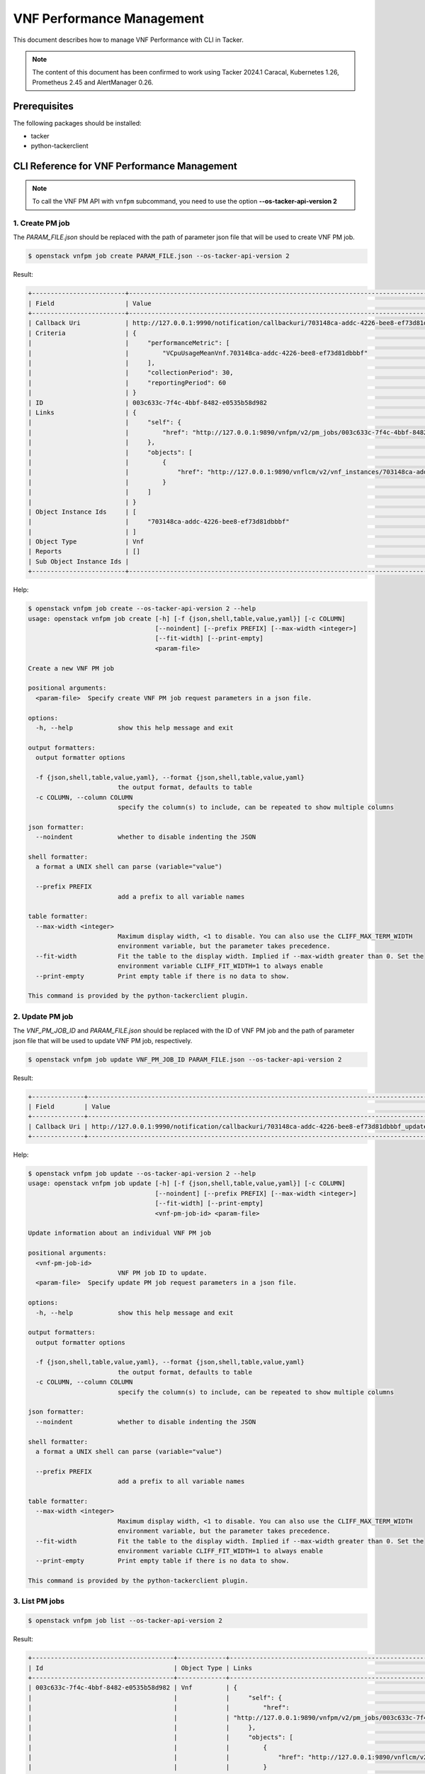 ==========================
VNF Performance Management
==========================

This document describes how to manage VNF Performance with CLI in Tacker.

.. note::

  The content of this document has been confirmed to work
  using Tacker 2024.1 Caracal, Kubernetes 1.26, Prometheus 2.45 and
  AlertManager 0.26.


Prerequisites
-------------

The following packages should be installed:

* tacker
* python-tackerclient

CLI Reference for VNF Performance Management
--------------------------------------------

.. note::

    To call the VNF PM API with ``vnfpm`` subcommand,
    you need to use the option **\-\-os-tacker-api-version 2**


1. Create PM job
^^^^^^^^^^^^^^^^

The `PARAM_FILE.json` should be replaced with the path of parameter json file
that will be used to create VNF PM job.

.. code-block:: console

  $ openstack vnfpm job create PARAM_FILE.json --os-tacker-api-version 2


Result:

.. code-block:: console

  +-------------------------+----------------------------------------------------------------------------------------------------------+
  | Field                   | Value                                                                                                    |
  +-------------------------+----------------------------------------------------------------------------------------------------------+
  | Callback Uri            | http://127.0.0.1:9990/notification/callbackuri/703148ca-addc-4226-bee8-ef73d81dbbbf                      |
  | Criteria                | {                                                                                                        |
  |                         |     "performanceMetric": [                                                                               |
  |                         |         "VCpuUsageMeanVnf.703148ca-addc-4226-bee8-ef73d81dbbbf"                                          |
  |                         |     ],                                                                                                   |
  |                         |     "collectionPeriod": 30,                                                                              |
  |                         |     "reportingPeriod": 60                                                                                |
  |                         | }                                                                                                        |
  | ID                      | 003c633c-7f4c-4bbf-8482-e0535b58d982                                                                     |
  | Links                   | {                                                                                                        |
  |                         |     "self": {                                                                                            |
  |                         |         "href": "http://127.0.0.1:9890/vnfpm/v2/pm_jobs/003c633c-7f4c-4bbf-8482-e0535b58d982"            |
  |                         |     },                                                                                                   |
  |                         |     "objects": [                                                                                         |
  |                         |         {                                                                                                |
  |                         |             "href": "http://127.0.0.1:9890/vnflcm/v2/vnf_instances/703148ca-addc-4226-bee8-ef73d81dbbbf" |
  |                         |         }                                                                                                |
  |                         |     ]                                                                                                    |
  |                         | }                                                                                                        |
  | Object Instance Ids     | [                                                                                                        |
  |                         |     "703148ca-addc-4226-bee8-ef73d81dbbbf"                                                               |
  |                         | ]                                                                                                        |
  | Object Type             | Vnf                                                                                                      |
  | Reports                 | []                                                                                                       |
  | Sub Object Instance Ids |                                                                                                          |
  +-------------------------+----------------------------------------------------------------------------------------------------------+


Help:

.. code-block:: console

  $ openstack vnfpm job create --os-tacker-api-version 2 --help
  usage: openstack vnfpm job create [-h] [-f {json,shell,table,value,yaml}] [-c COLUMN]
                                    [--noindent] [--prefix PREFIX] [--max-width <integer>]
                                    [--fit-width] [--print-empty]
                                    <param-file>

  Create a new VNF PM job

  positional arguments:
    <param-file>  Specify create VNF PM job request parameters in a json file.

  options:
    -h, --help            show this help message and exit

  output formatters:
    output formatter options

    -f {json,shell,table,value,yaml}, --format {json,shell,table,value,yaml}
                          the output format, defaults to table
    -c COLUMN, --column COLUMN
                          specify the column(s) to include, can be repeated to show multiple columns

  json formatter:
    --noindent            whether to disable indenting the JSON

  shell formatter:
    a format a UNIX shell can parse (variable="value")

    --prefix PREFIX
                          add a prefix to all variable names

  table formatter:
    --max-width <integer>
                          Maximum display width, <1 to disable. You can also use the CLIFF_MAX_TERM_WIDTH
                          environment variable, but the parameter takes precedence.
    --fit-width           Fit the table to the display width. Implied if --max-width greater than 0. Set the
                          environment variable CLIFF_FIT_WIDTH=1 to always enable
    --print-empty         Print empty table if there is no data to show.

  This command is provided by the python-tackerclient plugin.


2. Update PM job
^^^^^^^^^^^^^^^^

The `VNF_PM_JOB_ID` and `PARAM_FILE.json` should be replaced with the ID of
VNF PM job and the path of parameter json file that will be used to update VNF
PM job, respectively.

.. code-block:: console

  $ openstack vnfpm job update VNF_PM_JOB_ID PARAM_FILE.json --os-tacker-api-version 2


Result:

.. code-block:: console

  +--------------+--------------------------------------------------------------------------------------------+
  | Field        | Value                                                                                      |
  +--------------+--------------------------------------------------------------------------------------------+
  | Callback Uri | http://127.0.0.1:9990/notification/callbackuri/703148ca-addc-4226-bee8-ef73d81dbbbf_update |
  +--------------+--------------------------------------------------------------------------------------------+

Help:

.. code-block:: console

  $ openstack vnfpm job update --os-tacker-api-version 2 --help
  usage: openstack vnfpm job update [-h] [-f {json,shell,table,value,yaml}] [-c COLUMN]
                                    [--noindent] [--prefix PREFIX] [--max-width <integer>]
                                    [--fit-width] [--print-empty]
                                    <vnf-pm-job-id> <param-file>

  Update information about an individual VNF PM job

  positional arguments:
    <vnf-pm-job-id>
                          VNF PM job ID to update.
    <param-file>  Specify update PM job request parameters in a json file.

  options:
    -h, --help            show this help message and exit

  output formatters:
    output formatter options

    -f {json,shell,table,value,yaml}, --format {json,shell,table,value,yaml}
                          the output format, defaults to table
    -c COLUMN, --column COLUMN
                          specify the column(s) to include, can be repeated to show multiple columns

  json formatter:
    --noindent            whether to disable indenting the JSON

  shell formatter:
    a format a UNIX shell can parse (variable="value")

    --prefix PREFIX
                          add a prefix to all variable names

  table formatter:
    --max-width <integer>
                          Maximum display width, <1 to disable. You can also use the CLIFF_MAX_TERM_WIDTH
                          environment variable, but the parameter takes precedence.
    --fit-width           Fit the table to the display width. Implied if --max-width greater than 0. Set the
                          environment variable CLIFF_FIT_WIDTH=1 to always enable
    --print-empty         Print empty table if there is no data to show.

  This command is provided by the python-tackerclient plugin.


3. List PM jobs
^^^^^^^^^^^^^^^

.. code-block:: console

  $ openstack vnfpm job list --os-tacker-api-version 2


Result:

.. code-block:: console

  +--------------------------------------+-------------+----------------------------------------------------------------------------------------------------------+
  | Id                                   | Object Type | Links                                                                                                    |
  +--------------------------------------+-------------+----------------------------------------------------------------------------------------------------------+
  | 003c633c-7f4c-4bbf-8482-e0535b58d982 | Vnf         | {                                                                                                        |
  |                                      |             |     "self": {                                                                                            |
  |                                      |             |         "href":                                                                                          |
  |                                      |             | "http://127.0.0.1:9890/vnfpm/v2/pm_jobs/003c633c-7f4c-4bbf-8482-e0535b58d982"                            |
  |                                      |             |     },                                                                                                   |
  |                                      |             |     "objects": [                                                                                         |
  |                                      |             |         {                                                                                                |
  |                                      |             |             "href": "http://127.0.0.1:9890/vnflcm/v2/vnf_instances/703148ca-addc-4226-bee8-ef73d81dbbbf" |
  |                                      |             |         }                                                                                                |
  |                                      |             |     ]                                                                                                    |
  |                                      |             | }                                                                                                        |
  +--------------------------------------+-------------+----------------------------------------------------------------------------------------------------------+


Help:

.. code-block:: console

  $ openstack vnfpm job list --os-tacker-api-version 2 --help
  usage: openstack vnfpm job list [-h] [-f {csv,json,table,value,yaml}] [-c COLUMN]
                                  [--quote {all,minimal,none,nonnumeric}] [--noindent]
                                  [--max-width <integer>] [--fit-width] [--print-empty]
                                  [--sort-column SORT_COLUMN] [--sort-ascending | --sort-descending]
                                  [--filter <filter>]
                                  [--all_fields | --fields fields | --exclude_fields exclude-fields]
                                  [--exclude_default]

  List VNF PM jobs

  options:
    -h, --help            show this help message and exit
    --filter <filter>
                          Attribute-based-filtering parameters
    --all_fields          Include all complex attributes in the response
    --fields fields
                          Complex attributes to be included into the response
    --exclude_fields exclude-fields
                          Complex attributes to be excluded from the response
    --exclude_default     Indicates to exclude all complex attributes from the response. This argument can be
                          used alone or with --fields and --filter. For all other combinations tacker server
                          will throw bad request error

  output formatters:
    output formatter options

    -f {csv,json,table,value,yaml}, --format {csv,json,table,value,yaml}
                          the output format, defaults to table
    -c COLUMN, --column COLUMN
                          specify the column(s) to include, can be repeated to show multiple columns
    --sort-column SORT_COLUMN
                          specify the column(s) to sort the data (columns specified first have a priority,
                          non-existing columns are ignored), can be repeated
    --sort-ascending      sort the column(s) in ascending order
    --sort-descending     sort the column(s) in descending order

  CSV Formatter:
    --quote {all,minimal,none,nonnumeric}
                          when to include quotes, defaults to nonnumeric

  json formatter:
    --noindent            whether to disable indenting the JSON

  table formatter:
    --max-width <integer>
                          Maximum display width, <1 to disable. You can also use the CLIFF_MAX_TERM_WIDTH
                          environment variable, but the parameter takes precedence.
    --fit-width           Fit the table to the display width. Implied if --max-width greater than 0. Set the
                          environment variable CLIFF_FIT_WIDTH=1 to always enable
    --print-empty         Print empty table if there is no data to show.

  This command is provided by the python-tackerclient plugin.


4. Show PM job
^^^^^^^^^^^^^^

The `VNF_PM_JOB_ID` should be replaced with the ID of VNF PM job.

.. code-block:: console

  $ openstack vnfpm job show VNF_PM_JOB_ID --os-tacker-api-version 2


Result:

.. code-block:: console

  +-------------------------+---------------------------------------------------------------------------------------------------------------+
  | Field                   | Value                                                                                                         |
  +-------------------------+---------------------------------------------------------------------------------------------------------------+
  | Callback Uri            | http://127.0.0.1:9990/notification/callbackuri/703148ca-addc-4226-bee8-ef73d81dbbbf                           |
  | Criteria                | {                                                                                                             |
  |                         |     "performanceMetric": [                                                                                    |
  |                         |         "VCpuUsageMeanVnf.703148ca-addc-4226-bee8-ef73d81dbbbf"                                               |
  |                         |     ],                                                                                                        |
  |                         |     "collectionPeriod": 30,                                                                                   |
  |                         |     "reportingPeriod": 60                                                                                     |
  |                         | }                                                                                                             |
  | ID                      | 003c633c-7f4c-4bbf-8482-e0535b58d982                                                                          |
  | Links                   | {                                                                                                             |
  |                         |     "self": {                                                                                                 |
  |                         |         "href": "http://127.0.0.1:9890/vnfpm/v2/pm_jobs/003c633c-7f4c-4bbf-8482-e0535b58d982"                 |
  |                         |     },                                                                                                        |
  |                         |     "objects": [                                                                                              |
  |                         |         {                                                                                                     |
  |                         |             "href": "http://127.0.0.1:9890/vnflcm/v2/vnf_instances/703148ca-addc-4226-bee8-ef73d81dbbbf"      |
  |                         |         }                                                                                                     |
  |                         |     ]                                                                                                         |
  |                         | }                                                                                                             |
  | Object Instance Ids     | [                                                                                                             |
  |                         |     "703148ca-addc-4226-bee8-ef73d81dbbbf"                                                                    |
  |                         | ]                                                                                                             |
  | Object Type             | Vnf                                                                                                           |
  | Reports                 | [                                                                                                             |
  |                         |     {                                                                                                         |
  |                         |         "href": "http://127.0.0.1:9890/vnfpm/v2/pm_jobs/003c633c-7f4c-4bbf-8482-                              |
  |                         | e0535b58d982/reports/c6652793-4279-4989-9cf7-08485b5cd2a8",                                                   |
  |                         |         "readyTime": "2024-07-26T00:49:02Z"                                                                   |
  |                         |     },                                                                                                        |
  |                         |     {                                                                                                         |
  |                         |         "href": "http://127.0.0.1:9890/vnfpm/v2/pm_jobs/003c633c-7f4c-4bbf-8482-                              |
  |                         | e0535b58d982/reports/42ca4619-534f-4199-bf9c-9c65709c3b03",                                                   |
  |                         |         "readyTime": "2024-07-26T00:50:02Z"                                                                   |
  |                         |     }                                                                                                         |
  |                         | ]                                                                                                             |
  | Sub Object Instance Ids |                                                                                                               |
  +-------------------------+---------------------------------------------------------------------------------------------------------------+


Help:

.. code-block:: console

  $ openstack vnfpm job show --os-tacker-api-version 2 --help
  usage: openstack vnfpm job show [-h] [-f {json,shell,table,value,yaml}] [-c COLUMN]
                                  [--noindent] [--prefix PREFIX] [--max-width <integer>]
                                  [--fit-width] [--print-empty]
                                  <vnf-pm-job-id>

  Display VNF PM job details

  positional arguments:
    <vnf-pm-job-id>
                          VNF PM job ID to display

  options:
    -h, --help            show this help message and exit

  output formatters:
    output formatter options

    -f {json,shell,table,value,yaml}, --format {json,shell,table,value,yaml}
                          the output format, defaults to table
    -c COLUMN, --column COLUMN
                          specify the column(s) to include, can be repeated to show multiple columns

  json formatter:
    --noindent            whether to disable indenting the JSON

  shell formatter:
    a format a UNIX shell can parse (variable="value")

    --prefix PREFIX
                          add a prefix to all variable names

  table formatter:
    --max-width <integer>
                          Maximum display width, <1 to disable. You can also use the CLIFF_MAX_TERM_WIDTH
                          environment variable, but the parameter takes precedence.
    --fit-width           Fit the table to the display width. Implied if --max-width greater than 0. Set the
                          environment variable CLIFF_FIT_WIDTH=1 to always enable
    --print-empty         Print empty table if there is no data to show.

  This command is provided by the python-tackerclient plugin.


5. Delete PM job
^^^^^^^^^^^^^^^^

The `VNF_PM_JOB_ID` should be replaced with the ID of VNF PM job.

.. code-block:: console

  $ openstack vnfpm job delete VNF_PM_JOB_ID --os-tacker-api-version 2


Result:

.. code-block:: console

  VNF PM job '003c633c-7f4c-4bbf-8482-e0535b58d982' deleted successfully


Help:

.. code-block:: console

  $ openstack vnfpm job delete --os-tacker-api-version 2 --help
  usage: openstack vnfpm job delete [-h] <vnf-pm-job-id> [<vnf-pm-job-id> ...]

  Delete VNF PM job

  positional arguments:
    <vnf-pm-job-id>
                          VNF PM job ID(s) to delete

  options:
    -h, --help            show this help message and exit

  This command is provided by the python-tackerclient plugin.


6. Show PM job report
^^^^^^^^^^^^^^^^^^^^^

The `VNF_PM_JOB_ID` and `VNF_PM_REPORT_ID` should be replaced with the ID of
VNF PM job and the ID of VNF PM report, respectively. The ID of VNF PM report can
be found at the last part of 'href' of an individual VNF PM report from the
output of 'Show PM job'.

.. code-block:: console

  $ openstack vnfpm report show VNF_PM_JOB_ID VNF_PM_REPORT_ID --os-tacker-api-version 2


Result:

.. code-block:: console

  +---------+---------------------------------------------------------------------------------------+
  | Field   | Value                                                                                 |
  +---------+---------------------------------------------------------------------------------------+
  | Entries | [                                                                                     |
  |         |     {                                                                                 |
  |         |         "objectType": "Vnf",                                                          |
  |         |         "objectInstanceId": "703148ca-addc-4226-bee8-ef73d81dbbbf",                   |
  |         |         "performanceMetric": "VCpuUsageMeanVnf.703148ca-addc-4226-bee8-ef73d81dbbbf", |
  |         |         "performanceValues": [                                                        |
  |         |             {                                                                         |
  |         |                 "timeStamp": "2024-07-26T00:49:02Z",                                  |
  |         |                 "value": "0.5507727539609485"                                         |
  |         |             }                                                                         |
  |         |         ]                                                                             |
  |         |     }                                                                                 |
  |         | ]                                                                                     |
  +---------+---------------------------------------------------------------------------------------+


Help:

.. code-block:: console

  $ openstack vnfpm report show --os-tacker-api-version 2 --help
  usage: openstack vnfpm report show [-h] [-f {json,shell,table,value,yaml}] [-c COLUMN]
                                    [--noindent] [--prefix PREFIX] [--max-width <integer>]
                                    [--fit-width] [--print-empty]
                                    <vnf-pm-job-id> <vnf-pm-report-id>

  Display VNF PM report details

  positional arguments:
    <vnf-pm-job-id>
                          VNF PM job id where the VNF PM report is located
    <vnf-pm-report-id>
                          VNF PM report ID to display

  options:
    -h, --help            show this help message and exit

  output formatters:
    output formatter options

    -f {json,shell,table,value,yaml}, --format {json,shell,table,value,yaml}
                          the output format, defaults to table
    -c COLUMN, --column COLUMN
                          specify the column(s) to include, can be repeated to show multiple columns

  json formatter:
    --noindent            whether to disable indenting the JSON

  shell formatter:
    a format a UNIX shell can parse (variable="value")

    --prefix PREFIX
                          add a prefix to all variable names

  table formatter:
    --max-width <integer>
                          Maximum display width, <1 to disable. You can also use the CLIFF_MAX_TERM_WIDTH
                          environment variable, but the parameter takes precedence.
    --fit-width           Fit the table to the display width. Implied if --max-width greater than 0. Set the
                          environment variable CLIFF_FIT_WIDTH=1 to always enable
    --print-empty         Print empty table if there is no data to show.

  This command is provided by the python-tackerclient plugin.


7. Create PM threshold
^^^^^^^^^^^^^^^^^^^^^^

The `PARAM_FILE.json` should be replaced with the path of parameter json file
that will be used to create VNF PM threshold.

.. code-block:: console

  $ openstack vnfpm threshold create PARAM_FILE.json --os-tacker-api-version 2


Result:

.. code-block:: console

  +-------------------------+------------------------------------------------------------------------------------------------------+
  | Field                   | Value                                                                                                |
  +-------------------------+------------------------------------------------------------------------------------------------------+
  | Callback Uri            | http://127.0.0.1:9990/notification/callbackuri/703148ca-addc-4226-bee8-ef73d81dbbbf                  |
  | Criteria                | {                                                                                                    |
  |                         |     "performanceMetric": "VCpuUsageMeanVnf.703148ca-addc-4226-bee8-ef73d81dbbbf",                    |
  |                         |     "thresholdType": "SIMPLE",                                                                       |
  |                         |     "simpleThresholdDetails": {                                                                      |
  |                         |         "thresholdValue": 1.0,                                                                       |
  |                         |         "hysteresis": 0.5                                                                            |
  |                         |     }                                                                                                |
  |                         | }                                                                                                    |
  | ID                      | c748455b-89d7-414b-a4ee-4a24238b3536                                                                 |
  | Links                   | {                                                                                                    |
  |                         |     "self": {                                                                                        |
  |                         |         "href": "http://127.0.0.1:9890/vnfpm/v2/thresholds/c748455b-89d7-414b-a4ee-4a24238b3536"     |
  |                         |     },                                                                                               |
  |                         |     "object": {                                                                                      |
  |                         |         "href": "http://127.0.0.1:9890/vnflcm/v2/vnf_instances/703148ca-addc-4226-bee8-ef73d81dbbbf" |
  |                         |     }                                                                                                |
  |                         | }                                                                                                    |
  | Object Instance Id      | 703148ca-addc-4226-bee8-ef73d81dbbbf                                                                 |
  | Object Type             | Vnf                                                                                                  |
  | Sub Object Instance Ids |                                                                                                      |
  +-------------------------+------------------------------------------------------------------------------------------------------+


Help:

.. code-block:: console

  $ openstack vnfpm threshold create --os-tacker-api-version 2 --help
  usage: openstack vnfpm threshold create [-h] [-f {json,shell,table,value,yaml}] [-c COLUMN]
                                          [--noindent] [--prefix PREFIX]
                                          [--max-width <integer>] [--fit-width] [--print-empty]
                                          <param-file>

  Create a new VNF PM threshold

  positional arguments:
    <param-file>  Specify create VNF PM threshold request parameters in a json file.

  options:
    -h, --help            show this help message and exit

  output formatters:
    output formatter options

    -f {json,shell,table,value,yaml}, --format {json,shell,table,value,yaml}
                          the output format, defaults to table
    -c COLUMN, --column COLUMN
                          specify the column(s) to include, can be repeated to show multiple columns

  json formatter:
    --noindent            whether to disable indenting the JSON

  shell formatter:
    a format a UNIX shell can parse (variable="value")

    --prefix PREFIX
                          add a prefix to all variable names

  table formatter:
    --max-width <integer>
                          Maximum display width, <1 to disable. You can also use the CLIFF_MAX_TERM_WIDTH
                          environment variable, but the parameter takes precedence.
    --fit-width           Fit the table to the display width. Implied if --max-width greater than 0. Set the
                          environment variable CLIFF_FIT_WIDTH=1 to always enable
    --print-empty         Print empty table if there is no data to show.

  This command is provided by the python-tackerclient plugin.


8. Update PM threshold
^^^^^^^^^^^^^^^^^^^^^^

The `VNF_PM_THRESHOLD_ID` and `PARAM_FILE.json` should be replaced with the ID
of VNF PM threshold and the path of parameter json file that will be used to
update VNF PM threshold, respectively.

.. code-block:: console

  $ openstack vnfpm threshold update VNF_PM_THRESHOLD_ID PARAM_FILE.json --os-tacker-api-version 2


Result:

.. code-block:: console

  +--------------+--------------------------------------------------------------------------------------------+
  | Field        | Value                                                                                      |
  +--------------+--------------------------------------------------------------------------------------------+
  | Callback Uri | http://127.0.0.1:9990/notification/callbackuri/703148ca-addc-4226-bee8-ef73d81dbbbf_update |
  +--------------+--------------------------------------------------------------------------------------------+

Help:

.. code-block:: console

  $ openstack vnfpm threshold update --os-tacker-api-version 2 --help
  usage: openstack vnfpm threshold update [-h] [-f {json,shell,table,value,yaml}] [-c COLUMN]
                                          [--noindent] [--prefix PREFIX]
                                          [--max-width <integer>] [--fit-width] [--print-empty]
                                          <vnf-pm-threshold-id> <param-file>

  Update information about an individual VNF PM threshold

  positional arguments:
    <vnf-pm-threshold-id>
                          VNF PM threshold ID to update.
    <param-file>  Specify update PM threshold request parameters in a json file.

  options:
    -h, --help            show this help message and exit

  output formatters:
    output formatter options

    -f {json,shell,table,value,yaml}, --format {json,shell,table,value,yaml}
                          the output format, defaults to table
    -c COLUMN, --column COLUMN
                          specify the column(s) to include, can be repeated to show multiple columns

  json formatter:
    --noindent            whether to disable indenting the JSON

  shell formatter:
    a format a UNIX shell can parse (variable="value")

    --prefix PREFIX
                          add a prefix to all variable names

  table formatter:
    --max-width <integer>
                          Maximum display width, <1 to disable. You can also use the CLIFF_MAX_TERM_WIDTH
                          environment variable, but the parameter takes precedence.
    --fit-width           Fit the table to the display width. Implied if --max-width greater than 0. Set the
                          environment variable CLIFF_FIT_WIDTH=1 to always enable
    --print-empty         Print empty table if there is no data to show.

  This command is provided by the python-tackerclient plugin.


9. List PM thresholds
^^^^^^^^^^^^^^^^^^^^^

.. code-block:: console

  $ openstack vnfpm threshold list --os-tacker-api-version 2


Result:

.. code-block:: console

  +--------------------------------------+-------------+------------------------------------------------------------------------------------------------------+
  | ID                                   | Object Type | Links                                                                                                |
  +--------------------------------------+-------------+------------------------------------------------------------------------------------------------------+
  | c748455b-89d7-414b-a4ee-4a24238b3536 | Vnf         | {                                                                                                    |
  |                                      |             |     "self": {                                                                                        |
  |                                      |             |         "href": "http://127.0.0.1:9890/vnfpm/v2/thresholds/c748455b-89d7-414b-a4ee-4a24238b3536"     |
  |                                      |             |     },                                                                                               |
  |                                      |             |     "object": {                                                                                      |
  |                                      |             |         "href": "http://127.0.0.1:9890/vnflcm/v2/vnf_instances/703148ca-addc-4226-bee8-ef73d81dbbbf" |
  |                                      |             |     }                                                                                                |
  |                                      |             | }                                                                                                    |
  +--------------------------------------+-------------+------------------------------------------------------------------------------------------------------+


Help:

.. code-block:: console

  $ openstack vnfpm threshold list --os-tacker-api-version 2 --help
  usage: openstack vnfpm threshold list [-h] [-f {csv,json,table,value,yaml}] [-c COLUMN]
                                        [--quote {all,minimal,none,nonnumeric}] [--noindent]
                                        [--max-width <integer>] [--fit-width] [--print-empty]
                                        [--sort-column SORT_COLUMN]
                                        [--sort-ascending | --sort-descending] [--filter <filter>]

  List VNF PM thresholds

  options:
    -h, --help            show this help message and exit
    --filter <filter>
                          Attribute-based-filtering parameters

  output formatters:
    output formatter options

    -f {csv,json,table,value,yaml}, --format {csv,json,table,value,yaml}
                          the output format, defaults to table
    -c COLUMN, --column COLUMN
                          specify the column(s) to include, can be repeated to show multiple columns
    --sort-column SORT_COLUMN
                          specify the column(s) to sort the data (columns specified first have a priority,
                          non-existing columns are ignored), can be repeated
    --sort-ascending      sort the column(s) in ascending order
    --sort-descending     sort the column(s) in descending order

  CSV Formatter:
    --quote {all,minimal,none,nonnumeric}
                          when to include quotes, defaults to nonnumeric

  json formatter:
    --noindent            whether to disable indenting the JSON

  table formatter:
    --max-width <integer>
                          Maximum display width, <1 to disable. You can also use the CLIFF_MAX_TERM_WIDTH
                          environment variable, but the parameter takes precedence.
    --fit-width           Fit the table to the display width. Implied if --max-width greater than 0. Set the
                          environment variable CLIFF_FIT_WIDTH=1 to always enable
    --print-empty         Print empty table if there is no data to show.

  This command is provided by the python-tackerclient plugin.


10. Show PM threshold
^^^^^^^^^^^^^^^^^^^^^

The `VNF_PM_THRESHOLD_ID` should be replaced with the ID of VNF PM threshold.

.. code-block:: console

  $ openstack vnfpm threshold show VNF_PM_THRESHOLD_ID --os-tacker-api-version 2


Result:

.. code-block:: console

  +-------------------------+------------------------------------------------------------------------------------------------------+
  | Field                   | Value                                                                                                |
  +-------------------------+------------------------------------------------------------------------------------------------------+
  | Callback Uri            | http://127.0.0.1:9990/notification/callbackuri/703148ca-addc-4226-bee8-ef73d81dbbbf_update           |
  | Criteria                | {                                                                                                    |
  |                         |     "performanceMetric": "VCpuUsageMeanVnf.703148ca-addc-4226-bee8-ef73d81dbbbf",                    |
  |                         |     "thresholdType": "SIMPLE",                                                                       |
  |                         |     "simpleThresholdDetails": {                                                                      |
  |                         |         "thresholdValue": 1.0,                                                                       |
  |                         |         "hysteresis": 0.5                                                                            |
  |                         |     }                                                                                                |
  |                         | }                                                                                                    |
  | ID                      | c748455b-89d7-414b-a4ee-4a24238b3536                                                                 |
  | Links                   | {                                                                                                    |
  |                         |     "self": {                                                                                        |
  |                         |         "href": "http://127.0.0.1:9890/vnfpm/v2/thresholds/c748455b-89d7-414b-a4ee-4a24238b3536"     |
  |                         |     },                                                                                               |
  |                         |     "object": {                                                                                      |
  |                         |         "href": "http://127.0.0.1:9890/vnflcm/v2/vnf_instances/703148ca-addc-4226-bee8-ef73d81dbbbf" |
  |                         |     }                                                                                                |
  |                         | }                                                                                                    |
  | Object Instance Id      | 703148ca-addc-4226-bee8-ef73d81dbbbf                                                                 |
  | Object Type             | Vnf                                                                                                  |
  | Sub Object Instance Ids |                                                                                                      |
  +-------------------------+------------------------------------------------------------------------------------------------------+


Help:

.. code-block:: console

  $ openstack vnfpm threshold show --os-tacker-api-version 2 --help
  usage: openstack vnfpm threshold show [-h] [-f {json,shell,table,value,yaml}] [-c COLUMN]
                                        [--noindent] [--prefix PREFIX] [--max-width <integer>]
                                        [--fit-width] [--print-empty]
                                        <vnf-pm-threshold-id>

  Display VNF PM threshold details

  positional arguments:
    <vnf-pm-threshold-id>
                          VNF PM threshold ID to display

  options:
    -h, --help            show this help message and exit

  output formatters:
    output formatter options

    -f {json,shell,table,value,yaml}, --format {json,shell,table,value,yaml}
                          the output format, defaults to table
    -c COLUMN, --column COLUMN
                          specify the column(s) to include, can be repeated to show multiple columns

  json formatter:
    --noindent            whether to disable indenting the JSON

  shell formatter:
    a format a UNIX shell can parse (variable="value")

    --prefix PREFIX
                          add a prefix to all variable names

  table formatter:
    --max-width <integer>
                          Maximum display width, <1 to disable. You can also use the CLIFF_MAX_TERM_WIDTH
                          environment variable, but the parameter takes precedence.
    --fit-width           Fit the table to the display width. Implied if --max-width greater than 0. Set the
                          environment variable CLIFF_FIT_WIDTH=1 to always enable
    --print-empty         Print empty table if there is no data to show.

  This command is provided by the python-tackerclient plugin.


11. Delete PM threshold
^^^^^^^^^^^^^^^^^^^^^^^

The `VNF_PM_THRESHOLD_ID` should be replaced with the ID of VNF PM threshold.

.. code-block:: console

  $ openstack vnfpm threshold delete VNF_PM_THRESHOLD_ID --os-tacker-api-version 2


Result:

.. code-block:: console

  VNF PM threshold 'c748455b-89d7-414b-a4ee-4a24238b3536' deleted successfully


Help:

.. code-block:: console

  $ openstack vnfpm threshold delete --os-tacker-api-version 2 --help
  usage: openstack vnfpm threshold delete [-h]
                                          <vnf-pm-threshold-id> [<vnf-pm-threshold-id> ...]

  Delete VNF PM threshold

  positional arguments:
    <vnf-pm-threshold-id>
                          VNF PM threshold ID(s) to delete

  options:
    -h, --help            show this help message and exit

  This command is provided by the python-tackerclient plugin.
